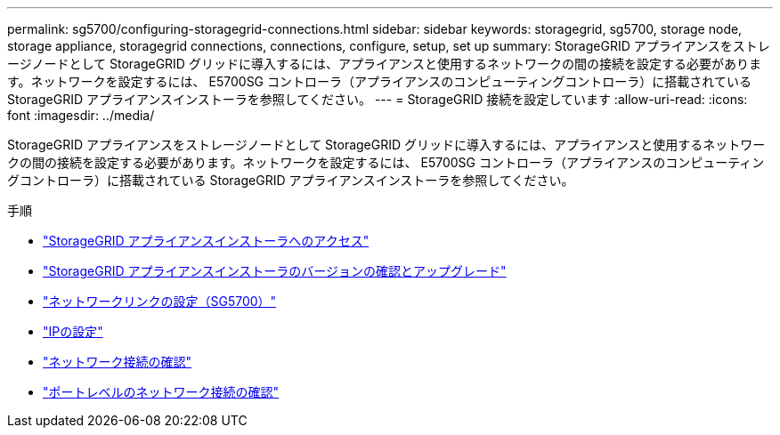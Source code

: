 ---
permalink: sg5700/configuring-storagegrid-connections.html 
sidebar: sidebar 
keywords: storagegrid, sg5700, storage node, storage appliance, storagegrid connections, connections, configure, setup, set up 
summary: StorageGRID アプライアンスをストレージノードとして StorageGRID グリッドに導入するには、アプライアンスと使用するネットワークの間の接続を設定する必要があります。ネットワークを設定するには、 E5700SG コントローラ（アプライアンスのコンピューティングコントローラ）に搭載されている StorageGRID アプライアンスインストーラを参照してください。 
---
= StorageGRID 接続を設定しています
:allow-uri-read: 
:icons: font
:imagesdir: ../media/


[role="lead"]
StorageGRID アプライアンスをストレージノードとして StorageGRID グリッドに導入するには、アプライアンスと使用するネットワークの間の接続を設定する必要があります。ネットワークを設定するには、 E5700SG コントローラ（アプライアンスのコンピューティングコントローラ）に搭載されている StorageGRID アプライアンスインストーラを参照してください。

.手順
* link:accessing-storagegrid-appliance-installer-sg5700.html["StorageGRID アプライアンスインストーラへのアクセス"]
* link:verifying-and-upgrading-storagegrid-appliance-installer-version.html["StorageGRID アプライアンスインストーラのバージョンの確認とアップグレード"]
* link:configuring-network-links-sg5700.html["ネットワークリンクの設定（SG5700）"]
* link:setting-ip-configuration-sg5700.html["IPの設定"]
* link:verifying-network-connections.html["ネットワーク接続の確認"]
* link:verifying-port-level-network-connections.html["ポートレベルのネットワーク接続の確認"]

